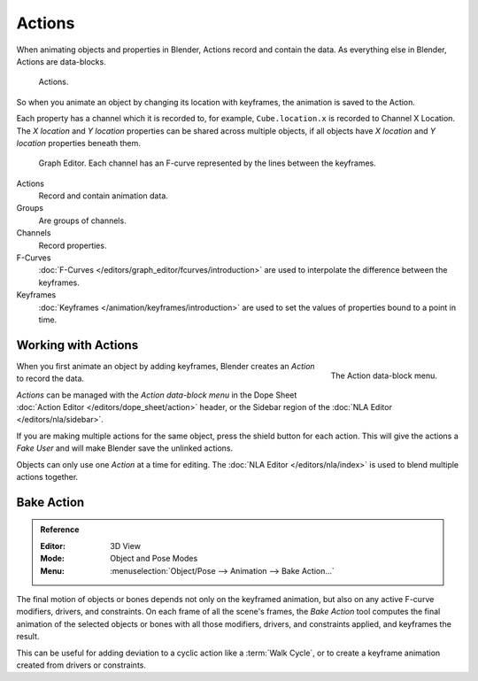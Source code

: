 .. _bpy.types.Action:
.. _bpy.ops.action:

*******
Actions
*******

When animating objects and properties in Blender, Actions record and contain the data.
As everything else in Blender, Actions are data-blocks.

.. figure:: /images/animation_actions_data3.png

   Actions.

So when you animate an object by changing its location with keyframes,
the animation is saved to the Action.

Each property has a channel which it is recorded to, for example,
``Cube.location.x`` is recorded to Channel X Location.
The *X location* and *Y location* properties can be shared across multiple objects,
if all objects have *X location* and *Y location* properties beneath them.

.. figure:: /images/animation_actions_keyframes.png

   Graph Editor. Each channel has an F-curve represented by the lines between the keyframes.

Actions
   Record and contain animation data.
Groups
   Are groups of channels.
Channels
   Record properties.
F-Curves
   :doc:`F-Curves </editors/graph_editor/fcurves/introduction>` are used to
   interpolate the difference between the keyframes.
Keyframes
   :doc:`Keyframes </animation/keyframes/introduction>` are used to
   set the values of properties bound to a point in time.

.. The hierarchy is created with the RNA data paths,


.. _actions-workflow:

Working with Actions
====================

.. figure:: /images/animation_actions_create.png
   :align: right

   The Action data-block menu.

When you first animate an object by adding keyframes,
Blender creates an *Action* to record the data.

*Actions* can be managed with the *Action data-block menu*
in the Dope Sheet :doc:`Action Editor </editors/dope_sheet/action>` header,
or the Sidebar region of the :doc:`NLA Editor </editors/nla/sidebar>`.

If you are making multiple actions for the same object,
press the shield button for each action.
This will give the actions a *Fake User* and will make Blender save the unlinked actions.

Objects can only use one *Action* at a time for editing.
The :doc:`NLA Editor </editors/nla/index>` is used to blend multiple actions together.


.. _bpy.ops.nla.bake:

Bake Action
===========

.. admonition:: Reference
   :class: refbox

   :Editor:    3D View
   :Mode:      Object and Pose Modes
   :Menu:      :menuselection:`Object/Pose --> Animation --> Bake Action...`

The final motion of objects or bones depends not only on the keyframed animation,
but also on any active F-curve modifiers, drivers, and constraints.
On each frame of all the scene's frames, the *Bake Action* tool computes
the final animation of the selected objects or bones with all those
modifiers, drivers, and constraints applied, and keyframes the result.

This can be useful for adding deviation to a cyclic action like a :term:`Walk Cycle`,
or to create a keyframe animation created from drivers or constraints.
